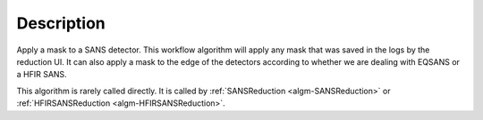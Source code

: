 .. algorithm::

.. summary::

.. alias::

.. properties::

Description
-----------

Apply a mask to a SANS detector. This workflow algorithm will apply any mask that was saved 
in the logs by the reduction UI. It can also apply a mask to the edge of the detectors
according to whether we are dealing with EQSANS or a HFIR SANS.

This algorithm is rarely called directly. It is called by 
:ref:`SANSReduction <algm-SANSReduction>` or :ref:`HFIRSANSReduction <algm-HFIRSANSReduction>`.

.. categories::

.. sourcelink::
